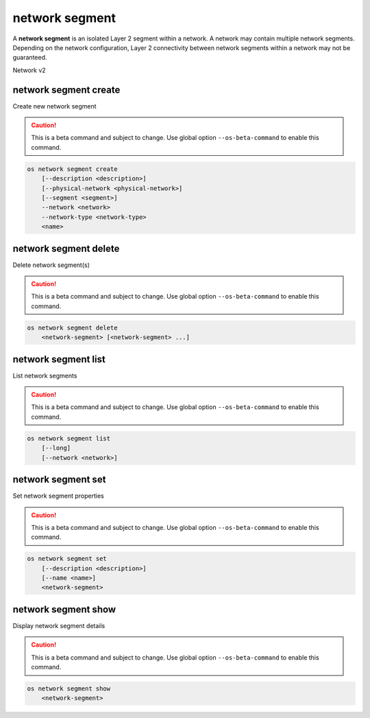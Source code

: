 ===============
network segment
===============

A **network segment** is an isolated Layer 2 segment within a network.
A network may contain multiple network segments. Depending on the
network configuration, Layer 2 connectivity between network segments
within a network may not be guaranteed.

Network v2

network segment create
----------------------

Create new network segment

.. caution:: This is a beta command and subject to change.
             Use global option ``--os-beta-command`` to
             enable this command.

.. program:: network segment create
.. code:: bash

    os network segment create
        [--description <description>]
        [--physical-network <physical-network>]
        [--segment <segment>]
        --network <network>
        --network-type <network-type>
        <name>

.. option:: --description <description>

    Network segment description

.. option:: --physical-network <physical-network>

    Physical network name of this network segment

.. option:: --segment <segment>

    Segment identifier for this network segment which is
    based on the network type, VLAN ID for vlan network
    type and tunnel ID for geneve, gre and vxlan network
    types

.. option:: --network <network>

    Network this network segment belongs to (name or ID)

.. option:: --network-type <network-type>

    Network type of this network segment
    (flat, geneve, gre, local, vlan or vxlan)

.. _network_segment_create-name:
.. describe:: <name>

    New network segment name

network segment delete
----------------------

Delete network segment(s)

.. caution:: This is a beta command and subject to change.
             Use global option ``--os-beta-command`` to
             enable this command.

.. program:: network segment delete
.. code:: bash

    os network segment delete
        <network-segment> [<network-segment> ...]

.. _network_segment_delete-segment:
.. describe:: <network-segment>

    Network segment(s) to delete (name or ID)

network segment list
--------------------

List network segments

.. caution:: This is a beta command and subject to change.
             Use global option ``--os-beta-command`` to
             enable this command.

.. program:: network segment list
.. code:: bash

    os network segment list
        [--long]
        [--network <network>]

.. option:: --long

    List additional fields in output

.. option:: --network <network>

    List network segments that belong to this network (name or ID)

network segment set
-------------------

Set network segment properties

.. caution:: This is a beta command and subject to change.
             Use global option ``--os-beta-command`` to
             enable this command.

.. program:: network segment set
.. code:: bash

    os network segment set
        [--description <description>]
        [--name <name>]
        <network-segment>

.. option:: --description <description>

    Set network segment description

.. option:: --name <name>

    Set network segment name

.. _network_segment_set-segment:
.. describe:: <network-segment>

    Network segment to modify (name or ID)

network segment show
--------------------

Display network segment details

.. caution:: This is a beta command and subject to change.
             Use global option ``--os-beta-command`` to
             enable this command.

.. program:: network segment show
.. code:: bash

    os network segment show
        <network-segment>

.. _network_segment_show-segment:
.. describe:: <network-segment>

    Network segment to display (name or ID)
